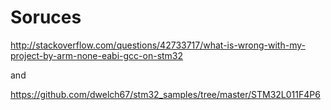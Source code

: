 * Soruces
[[http://stackoverflow.com/questions/42733717/what-is-wrong-with-my-project-by-arm-none-eabi-gcc-on-stm32]]

and

[[https://github.com/dwelch67/stm32_samples/tree/master/STM32L011F4P6]]
